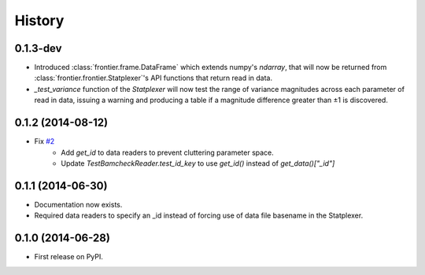 History
=======

0.1.3-dev
---------

* Introduced :class:`frontier.frame.DataFrame` which extends numpy's `ndarray`,
  that will now be returned from :class:`frontier.frontier.Statplexer`'s API
  functions that return read in data.
* `_test_variance` function of the `Statplexer` will now test the range of variance
  magnitudes across each parameter of read in data, issuing a warning and producing
  a table if a magnitude difference greater than ±1 is discovered.

0.1.2 (2014-08-12)
---------------------

* Fix `#2 <https://github.com/SamStudio8/frontier/issues/2>`_
    * Add `get_id` to data readers to prevent cluttering parameter space.
    * Update `TestBamcheckReader.test_id_key` to use `get_id()` instead of `get_data()["_id"]`

0.1.1 (2014-06-30)
---------------------

* Documentation now exists.
* Required data readers to specify an _id instead of forcing use of data file basename in the Statplexer.

0.1.0 (2014-06-28)
---------------------

* First release on PyPI.
